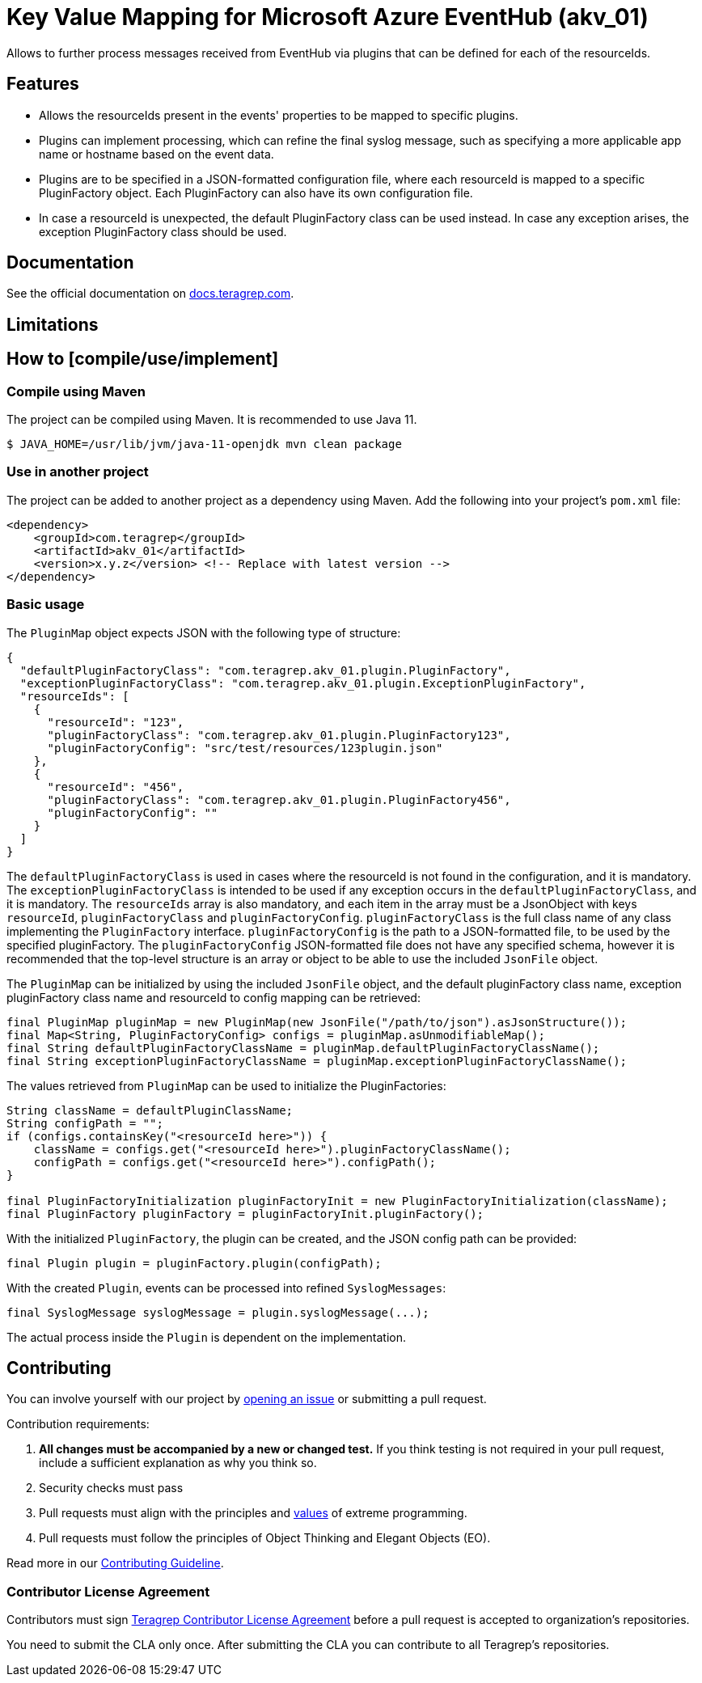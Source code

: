 // Before publishing your new repository:
// 1. Write the readme file
// 2. Update the issues link in Contributing section in the readme file
// 3. Update the discussion link in config.yml file in .github/ISSUE_TEMPLATE directory

= Key Value Mapping for Microsoft Azure EventHub (akv_01)

// Add a short description of your project. Tell what your project does and what it's used for.

Allows to further process messages received from EventHub via plugins that can be defined for each of the resourceIds.

== Features

// List your project's features
* Allows the resourceIds present in the events' properties to be mapped to specific plugins.
* Plugins can implement processing, which can refine the final syslog message, such as specifying a more applicable app name or hostname based on the event data.
* Plugins are to be specified in a JSON-formatted configuration file, where each resourceId is mapped to a specific PluginFactory object. Each PluginFactory can also
have its own configuration file.
* In case a resourceId is unexpected, the default PluginFactory class can be used instead. In case any exception arises, the exception PluginFactory class should be used.

== Documentation

See the official documentation on https://docs.teragrep.com[docs.teragrep.com].

== Limitations

// If your project has limitations, please list them. Otherwise remove this section.

== How to [compile/use/implement]

// add instructions how people can start to use your project
=== Compile using Maven

The project can be compiled using Maven. It is recommended to use Java 11.

[source,bash]
----
$ JAVA_HOME=/usr/lib/jvm/java-11-openjdk mvn clean package
----

=== Use in another project
The project can be added to another project as a dependency using Maven. Add the following into your project's `pom.xml` file:
[source,xml]
----
<dependency>
    <groupId>com.teragrep</groupId>
    <artifactId>akv_01</artifactId>
    <version>x.y.z</version> <!-- Replace with latest version -->
</dependency>
----

=== Basic usage

The `PluginMap` object expects JSON with the following type of structure:

[source,json]
----
{
  "defaultPluginFactoryClass": "com.teragrep.akv_01.plugin.PluginFactory",
  "exceptionPluginFactoryClass": "com.teragrep.akv_01.plugin.ExceptionPluginFactory",
  "resourceIds": [
    {
      "resourceId": "123",
      "pluginFactoryClass": "com.teragrep.akv_01.plugin.PluginFactory123",
      "pluginFactoryConfig": "src/test/resources/123plugin.json"
    },
    {
      "resourceId": "456",
      "pluginFactoryClass": "com.teragrep.akv_01.plugin.PluginFactory456",
      "pluginFactoryConfig": ""
    }
  ]
}
----
The `defaultPluginFactoryClass` is used in cases where the resourceId is not found in the configuration, and it is mandatory.
The `exceptionPluginFactoryClass` is intended to be used if any exception occurs in the `defaultPluginFactoryClass`, and it is mandatory.
The `resourceIds` array is also mandatory, and each item in the array must be a JsonObject with keys `resourceId`, `pluginFactoryClass` and `pluginFactoryConfig`.
`pluginFactoryClass` is the full class name of any class implementing the `PluginFactory` interface. `pluginFactoryConfig` is the path to a JSON-formatted file, to be used by the specified pluginFactory.
The `pluginFactoryConfig` JSON-formatted file does not have any specified schema, however it is recommended that the top-level structure is an array or object to be able to use the included `JsonFile` object.

The `PluginMap` can be initialized by using the included `JsonFile` object, and the default pluginFactory class name, exception pluginFactory class name and resourceId to config mapping can be retrieved:

[source,java]
----
final PluginMap pluginMap = new PluginMap(new JsonFile("/path/to/json").asJsonStructure());
final Map<String, PluginFactoryConfig> configs = pluginMap.asUnmodifiableMap();
final String defaultPluginFactoryClassName = pluginMap.defaultPluginFactoryClassName();
final String exceptionPluginFactoryClassName = pluginMap.exceptionPluginFactoryClassName();
----

The values retrieved from `PluginMap` can be used to initialize the PluginFactories:

[source,java]
----
String className = defaultPluginClassName;
String configPath = "";
if (configs.containsKey("<resourceId here>")) {
    className = configs.get("<resourceId here>").pluginFactoryClassName();
    configPath = configs.get("<resourceId here>").configPath();
}

final PluginFactoryInitialization pluginFactoryInit = new PluginFactoryInitialization(className);
final PluginFactory pluginFactory = pluginFactoryInit.pluginFactory();
----

With the initialized `PluginFactory`, the plugin can be created, and the JSON config path can be provided:

[source,java]
----
final Plugin plugin = pluginFactory.plugin(configPath);
----

With the created `Plugin`, events can be processed into refined `SyslogMessages`:

[source,java]
----
final SyslogMessage syslogMessage = plugin.syslogMessage(...);
----

The actual process inside the `Plugin` is dependent on the implementation.

== Contributing

// Change the repository name in the issues link to match with your project's name

You can involve yourself with our project by https://github.com/teragrep/akv_01/issues/new/choose[opening an issue] or submitting a pull request.

Contribution requirements:

. *All changes must be accompanied by a new or changed test.* If you think testing is not required in your pull request, include a sufficient explanation as why you think so.
. Security checks must pass
. Pull requests must align with the principles and http://www.extremeprogramming.org/values.html[values] of extreme programming.
. Pull requests must follow the principles of Object Thinking and Elegant Objects (EO).

Read more in our https://github.com/teragrep/teragrep/blob/main/contributing.adoc[Contributing Guideline].

=== Contributor License Agreement

Contributors must sign https://github.com/teragrep/teragrep/blob/main/cla.adoc[Teragrep Contributor License Agreement] before a pull request is accepted to organization's repositories.

You need to submit the CLA only once. After submitting the CLA you can contribute to all Teragrep's repositories.
